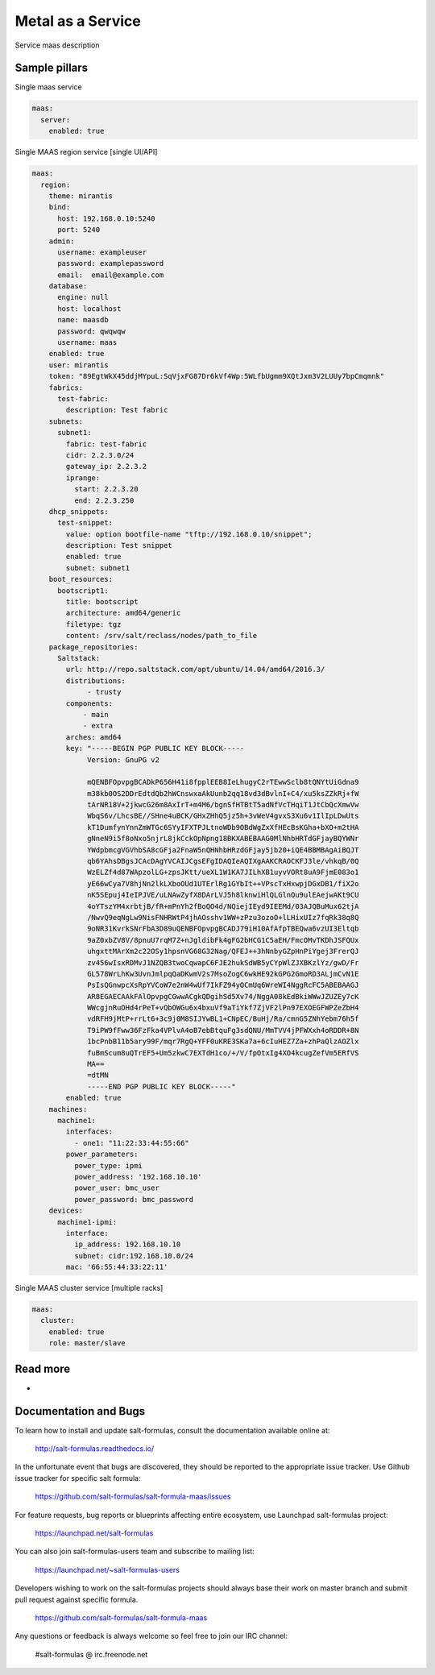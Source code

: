 
==================
Metal as a Service
==================

Service maas description

Sample pillars
==============

Single maas service

.. code-block:: yaml

    maas:
      server:
        enabled: true

Single MAAS region service [single UI/API]

.. code-block:: yaml

  maas:
    region:
      theme: mirantis
      bind:
        host: 192.168.0.10:5240
        port: 5240
      admin:
        username: exampleuser
        password: examplepassword
        email:  email@example.com
      database:
        engine: null
        host: localhost
        name: maasdb
        password: qwqwqw
        username: maas
      enabled: true
      user: mirantis
      token: "89EgtWkX45ddjMYpuL:SqVjxFG87Dr6kVf4Wp:5WLfbUgmm9XQtJxm3V2LUUy7bpCmqmnk"
      fabrics:
        test-fabric:
          description: Test fabric
      subnets:
        subnet1:
          fabric: test-fabric
          cidr: 2.2.3.0/24
          gateway_ip: 2.2.3.2
          iprange:
            start: 2.2.3.20
            end: 2.2.3.250
      dhcp_snippets:
        test-snippet:
          value: option bootfile-name "tftp://192.168.0.10/snippet";
          description: Test snippet
          enabled: true
          subnet: subnet1
      boot_resources:
        bootscript1:
          title: bootscript
          architecture: amd64/generic
          filetype: tgz
          content: /srv/salt/reclass/nodes/path_to_file
      package_repositories:
        Saltstack:
          url: http://repo.saltstack.com/apt/ubuntu/14.04/amd64/2016.3/
          distributions:
               - trusty
          components:
              - main
              - extra
          arches: amd64
          key: "-----BEGIN PGP PUBLIC KEY BLOCK-----
               Version: GnuPG v2

               mQENBFOpvpgBCADkP656H41i8fpplEEB8IeLhugyC2rTEwwSclb8tQNYtUiGdna9
               m38kb0OS2DDrEdtdQb2hWCnswxaAkUunb2qq18vd3dBvlnI+C4/xu5ksZZkRj+fW
               tArNR18V+2jkwcG26m8AxIrT+m4M6/bgnSfHTBtT5adNfVcTHqiT1JtCbQcXmwVw
               WbqS6v/LhcsBE//SHne4uBCK/GHxZHhQ5jz5h+3vWeV4gvxS3Xu6v1IlIpLDwUts
               kT1DumfynYnnZmWTGc6SYyIFXTPJLtnoWDb9OBdWgZxXfHEcBsKGha+bXO+m2tHA
               gNneN9i5f8oNxo5njrL8jkCckOpNpng18BKXABEBAAG0MlNhbHRTdGFjayBQYWNr
               YWdpbmcgVGVhbSA8cGFja2FnaW5nQHNhbHRzdGFjay5jb20+iQE4BBMBAgAiBQJT
               qb6YAhsDBgsJCAcDAgYVCAIJCgsEFgIDAQIeAQIXgAAKCRAOCKFJ3le/vhkqB/0Q
               WzELZf4d87WApzolLG+zpsJKtt/ueXL1W1KA7JILhXB1uyvVORt8uA9FjmE083o1
               yE66wCya7V8hjNn2lkLXboOUd1UTErlRg1GYbIt++VPscTxHxwpjDGxDB1/fiX2o
               nK5SEpuj4IeIPJVE/uLNAwZyfX8DArLVJ5h8lknwiHlQLGlnOu9ulEAejwAKt9CU
               4oYTszYM4xrbtjB/fR+mPnYh2fBoQO4d/NQiejIEyd9IEEMd/03AJQBuMux62tjA
               /NwvQ9eqNgLw9NisFNHRWtP4jhAOsshv1WW+zPzu3ozoO+lLHixUIz7fqRk38q8Q
               9oNR31KvrkSNrFbA3D89uQENBFOpvpgBCADJ79iH10AfAfpTBEQwa6vzUI3Eltqb
               9aZ0xbZV8V/8pnuU7rqM7Z+nJgldibFk4gFG2bHCG1C5aEH/FmcOMvTKDhJSFQUx
               uhgxttMArXm2c22OSy1hpsnVG68G32Nag/QFEJ++3hNnbyGZpHnPiYgej3FrerQJ
               zv456wIsxRDMvJ1NZQB3twoCqwapC6FJE2hukSdWB5yCYpWlZJXBKzlYz/gwD/Fr
               GL578WrLhKw3UvnJmlpqQaDKwmV2s7MsoZogC6wkHE92kGPG2GmoRD3ALjmCvN1E
               PsIsQGnwpcXsRpYVCoW7e2nW4wUf7IkFZ94yOCmUq6WreWI4NggRcFC5ABEBAAGJ
               AR8EGAECAAkFAlOpvpgCGwwACgkQDgihSd5Xv74/NggA08kEdBkiWWwJZUZEy7cK
               WWcgjnRuOHd4rPeT+vQbOWGu6x4bxuVf9aTiYkf7ZjVF2lPn97EXOEGFWPZeZbH4
               vdRFH9jMtP+rrLt6+3c9j0M8SIJYwBL1+CNpEC/BuHj/Ra/cmnG5ZNhYebm76h5f
               T9iPW9fFww36FzFka4VPlvA4oB7ebBtquFg3sdQNU/MmTVV4jPFWXxh4oRDDR+8N
               1bcPnbB11b5ary99F/mqr7RgQ+YFF0uKRE3SKa7a+6cIuHEZ7Za+zhPaQlzAOZlx
               fuBmScum8uQTrEF5+Um5zkwC7EXTdH1co/+/V/fpOtxIg4XO4kcugZefVm5ERfVS
               MA==
               =dtMN
               -----END PGP PUBLIC KEY BLOCK-----"
          enabled: true
      machines:
        machine1:
          interfaces:
            - one1: "11:22:33:44:55:66"
          power_parameters:
            power_type: ipmi
            power_address: '192.168.10.10'
            power_user: bmc_user
            power_password: bmc_password
      devices:
        machine1-ipmi:
          interface:
            ip_address: 192.168.10.10
            subnet: cidr:192.168.10.0/24
          mac: '66:55:44:33:22:11'


Single MAAS cluster service [multiple racks]

.. code-block:: yaml

    maas:
      cluster:
        enabled: true
        role: master/slave

Read more
=========

* 

Documentation and Bugs
======================

To learn how to install and update salt-formulas, consult the documentation
available online at:

    http://salt-formulas.readthedocs.io/

In the unfortunate event that bugs are discovered, they should be reported to
the appropriate issue tracker. Use Github issue tracker for specific salt
formula:

    https://github.com/salt-formulas/salt-formula-maas/issues

For feature requests, bug reports or blueprints affecting entire ecosystem,
use Launchpad salt-formulas project:

    https://launchpad.net/salt-formulas

You can also join salt-formulas-users team and subscribe to mailing list:

    https://launchpad.net/~salt-formulas-users

Developers wishing to work on the salt-formulas projects should always base
their work on master branch and submit pull request against specific formula.

    https://github.com/salt-formulas/salt-formula-maas

Any questions or feedback is always welcome so feel free to join our IRC
channel:

    #salt-formulas @ irc.freenode.net
